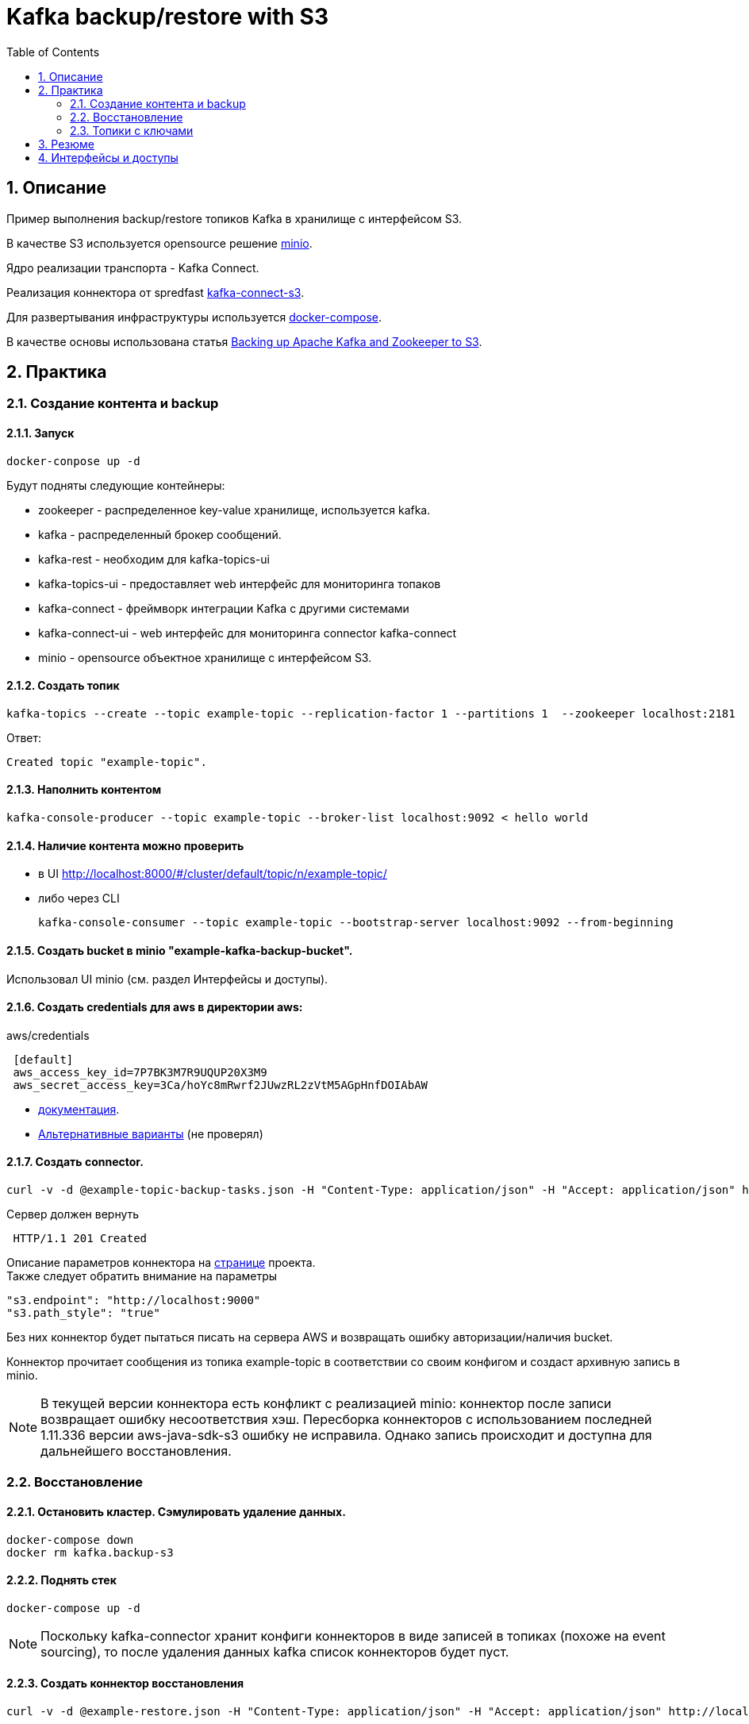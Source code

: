 = Kafka backup/restore with S3
:sectnums:
:toc:

== Описание
Пример выполнения backup/restore топиков Kafka в хранилище с интерфейсом S3.

В качестве S3 используется opensource решение link:https://www.minio.io/[minio].

Ядро реализации транспорта - Kafka Connect.

Реализация коннектора от spredfast link:https://github.com/spredfast/kafka-connect-s3/[kafka-connect-s3].

Для развертывания инфраструктуры используется link:https://docs.docker.com/compose/[docker-compose].

В качестве основы использована статья link:https://jobs.zalando.com/tech/blog/backing-up-kafka-zookeeper/[Backing up Apache Kafka and Zookeeper to S3].


== Практика
=== Создание контента и backup

==== Запуск

[source,bash]
docker-conpose up -d

Будут подняты следующие контейнеры:

* zookeeper - распределенное key-value хранилище, используется kafka.
* kafka - распределенный брокер сообщений.
* kafka-rest - необходим для kafka-topics-ui
* kafka-topics-ui - предоставляет web интерфейс для мониторинга топаков
* kafka-connect - фреймворк интеграции Kafka с другими системами
* kafka-connect-ui -  web интерфейс для мониторинга connector kafka-connect
* minio - opensource объектное хранилище с интерфейсом S3.

==== Создать топик

[source,bash]
kafka-topics --create --topic example-topic --replication-factor 1 --partitions 1  --zookeeper localhost:2181

Ответ:
[source]
Created topic "example-topic".

==== Наполнить контентом
[source,bash]
kafka-console-producer --topic example-topic --broker-list localhost:9092 < hello world

==== Наличие контента можно проверить
* в UI http://localhost:8000/#/cluster/default/topic/n/example-topic/
* либо через CLI
[source,bash]
kafka-console-consumer --topic example-topic --bootstrap-server localhost:9092 --from-beginning

==== Создать bucket в minio "example-kafka-backup-bucket".
Использовал UI minio (см. раздел Интерфейсы и доступы).

==== Создать credentials для aws в директории aws:
.aws/credentials
[source,ini]
 [default]
 aws_access_key_id=7P7BK3M7R9UQUP20X3M9
 aws_secret_access_key=3Ca/hoYc8mRwrf2JUwzRL2zVtM5AGpHnfDOIAbAW
 
* link:https://docs.aws.amazon.com/sdk-for-java/v1/developer-guide/credentials.html#credentials-file-format[документация].
* link:https://docs.aws.amazon.com/sdk-for-java/v1/developer-guide/credentials.html[Альтернативные варианты] (не проверял)





==== Создать connector.
[source,bash]
curl -v -d @example-topic-backup-tasks.json -H "Content-Type: application/json" -H "Accept: application/json" http://localhost:8083/connectors

Сервер должен вернуть
[source]
 HTTP/1.1 201 Created

Описание параметров коннектора на link:https://github.com/spredfast/kafka-connect-s3[странице] проекта. +
Также следует обратить внимание на параметры
[source,json]
"s3.endpoint": "http://localhost:9000"
"s3.path_style": "true"

Без них коннектор будет пытаться писать на сервера AWS и возвращать ошибку авторизации/наличия bucket.


Коннектор прочитает сообщения из топика example-topic в соответствии со своим конфигом и создаст архивную запись в minio.
[NOTE]
В текущей версии коннектора есть конфликт с реализацией minio: коннектор после записи возвращает ошибку несоответствия хэш. Пересборка коннекторов с использованием последней 1.11.336 версии aws-java-sdk-s3 ошибку не исправила. Однако запись происходит и доступна для дальнейшего восстановления.

=== Восстановление

==== Остановить кластер. Сэмулировать удаление данных.
[source,bash]
docker-compose down
docker rm kafka.backup-s3

==== Поднять стек
[source,bash]
docker-compose up -d

[NOTE]
Поскольку kafka-connector хранит конфиги коннекторов в виде записей в топиках (похоже на event sourcing), то после удаления данных kafka список коннекторов будет пуст.

==== Создать коннектор восстановления
[source,bash]
curl -v -d @example-restore.json -H "Content-Type: application/json" -H "Accept: application/json" http://localhost:8083/connectors

==== Проверить наличие записей в топике example-topic
[source,bash]
kafka-console-consumer --topic example-topic --from-beginning --bootstrap-server localhost:9092

либо в ui http://localhost:8000/#/cluster/default/topic/n/example-topic/


=== Топики с ключами

Дополнительно можно проверить работу резервирования топиков с ключами. Для этого созданы шаблоны коннекторов топика kafka-connect.config:

* kafka-connect-topic-backup-tasks.json
* kafka-connect-topic-restore.json

== Резюме
.преимущества подхода:
* возможно выполнять опреации backup без остановки кластера;
* умеет работать с ключами;
* использует операции сжатия;

.недостатки:
- требует отедльного ПО с интерфейсом S3 (minio);
- необходимо также резервировать minio;
- ошибки, связанные с несовместимостью интерфейсов minio и библиотек aws.


== Интерфейсы и доступы
топики: http://localhost:8000/
connectors: http://localhost:8001
minio: http://localhost:9000/minio
minio генерит данные учетки при запуске. Получить:
[source,bash]
docker logs minio.backup-s3|grep -A2 AccessKey
